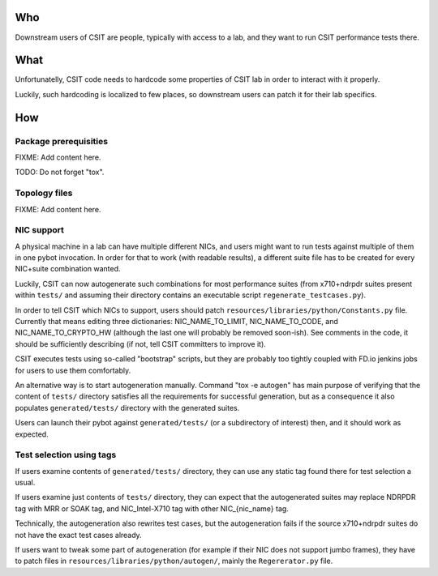 ..
   Copyright (c) 2019 Cisco and/or its affiliates.
   Licensed under the Apache License, Version 2.0 (the "License");
   you may not use this file except in compliance with the License.
   You may obtain a copy of the License at:
..
       http://www.apache.org/licenses/LICENSE-2.0
..
   Unless required by applicable law or agreed to in writing, software
   distributed under the License is distributed on an "AS IS" BASIS,
   WITHOUT WARRANTIES OR CONDITIONS OF ANY KIND, either express or implied.
   See the License for the specific language governing permissions and
   limitations under the License.


Who
^^^

Downstream users of CSIT are people, typically with access to a lab,
and they want to run CSIT performance tests there.

What
^^^^

Unfortunatelly, CSIT code needs to hardcode some properties of
CSIT lab in order to interact with it properly.

Luckily, such hardcoding is localized to few places,
so downstream users can patch it for their lab specifics.

How
^^^

Package prerequisities
~~~~~~~~~~~~~~~~~~~~~~

FIXME: Add content here.

TODO: Do not forget "tox".

Topology files
~~~~~~~~~~~~~~

FIXME: Add content here.

NIC support
~~~~~~~~~~~

A physical machine in a lab can have multiple different NICs,
and users might want to run tests against multiple of them
in one pybot invocation.
In order for that to work (with readable results),
a different suite file has to be created for every
NIC+suite combination wanted.

Luckily, CSIT can now autogenerate such combinations
for most performance suites (from x710+ndrpdr suites present within ``tests/``
and assuming their directory contains an executable script
``regenerate_testcases.py``).

In order to tell CSIT which NICs to support, users should patch
``resources/libraries/python/Constants.py`` file.
Currently that means editing three dictionaries:
NIC_NAME_TO_LIMIT, NIC_NAME_TO_CODE, and NIC_NAME_TO_CRYPTO_HW
(although the last one will probably be removed soon-ish).
See comments in the code, it should be sufficiently describing
(if not, tell CSIT committers to improve it).

CSIT executes tests using so-called "bootstrap" scripts,
but they are probably too tightly coupled with FD.io jenkins jobs
for users to use them comfortably.

An alternative way is to start autogeneration manually.
Command "tox -e autogen" has main purpose of verifying
that the content of ``tests/`` directory satisfies all the requirements
for successful generation, but as a consequence
it also populates ``generated/tests/`` directory with the generated suites.

Users can launch their pybot against ``generated/tests/``
(or a subdirectory of interest) then, and it should work as expected.

Test selection using tags
~~~~~~~~~~~~~~~~~~~~~~~~~

If users examine contents of ``generated/tests/`` directory, they can
use any static tag found there for test selection a usual.

If users examine just contents of ``tests/`` directory, they can expect
that the autogenerated suites may replace NDRPDR tag with MRR or SOAK tag,
and NIC_Intel-X710 tag with other NIC_{nic_name} tag.

Technically, the autogeneration also rewrites test cases,
but the autogeneration fails if the source x710+ndrpdr suites
do not have the exact test cases already.

If users want to tweak some part of autogeneration
(for example if their NIC does not support jumbo frames),
they have to patch files in ``resources/libraries/python/autogen/``,
mainly the ``Regererator.py`` file.
